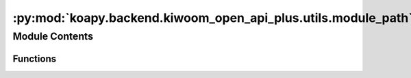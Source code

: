 :py:mod:`koapy.backend.kiwoom_open_api_plus.utils.module_path`
==============================================================

.. py:module:: koapy.backend.kiwoom_open_api_plus.utils.module_path


Module Contents
---------------


Functions
~~~~~~~~~

.. autoapisummary::

   koapy.backend.kiwoom_open_api_plus.utils.module_path.GetAPIModulePath



.. py:function:: GetAPIModulePath() -> pathlib.Path


